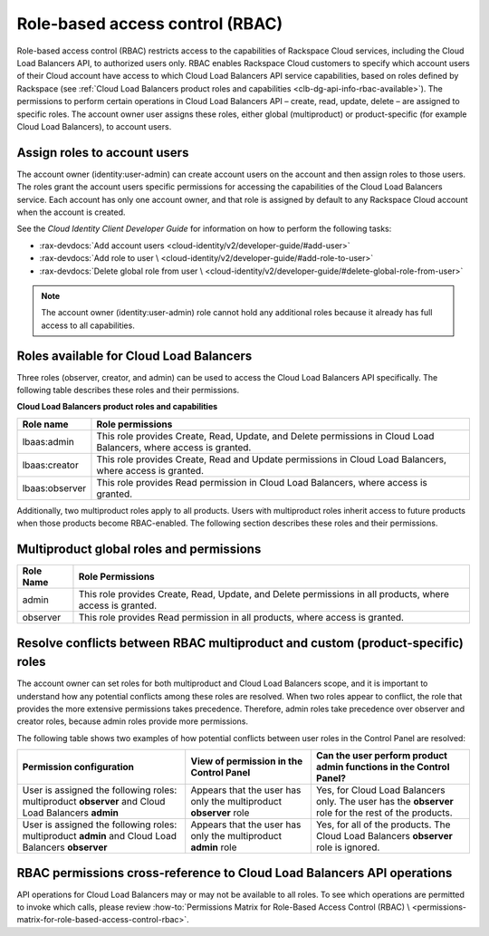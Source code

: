 .. _role-based-access-control:

Role-based access control (RBAC)
-----------------------------------

Role-based access control (RBAC) restricts access to the capabilities of
Rackspace Cloud services, including the Cloud Load Balancers API, to authorized
users only. RBAC enables Rackspace Cloud customers to specify which account
users of their Cloud account have access to which Cloud Load Balancers API
service capabilities, based on roles defined by Rackspace (see :ref:`Cloud Load
Balancers product roles and capabilities <clb-dg-api-info-rbac-available>`). The
permissions to perform certain operations in Cloud Load Balancers API – create,
read, update, delete  – are assigned to specific roles. The account owner user
assigns these roles, either global (multiproduct) or product-specific (for
example Cloud Load Balancers), to account users.

.. _clb-dg-api-info-rbac-assign:

Assign roles to account users
~~~~~~~~~~~~~~~~~~~~~~~~~~~~~

The account owner (identity:user-admin) can create account users on the account
and then assign roles to those users. The roles grant the account users specific
permissions for accessing the capabilities of the Cloud Load Balancers service.
Each account has only one account owner, and that role is assigned by default to
any Rackspace Cloud account when the account is created.

See the *Cloud Identity Client Developer Guide* for information on how to
perform the following tasks:

* :rax-devdocs:`Add account users <cloud-identity/v2/developer-guide/#add-user>`

* :rax-devdocs:`Add role to user \
  <cloud-identity/v2/developer-guide/#add-role-to-user>`

* :rax-devdocs:`Delete global role from user \
  <cloud-identity/v2/developer-guide/#delete-global-role-from-user>`

.. note::

    The account owner (identity:user-admin) role cannot hold any
    additional roles because it already has full access to all capabilities.


.. _clb-dg-api-info-rbac-available:

Roles available for Cloud Load Balancers
~~~~~~~~~~~~~~~~~~~~~~~~~~~~~~~~~~~~~~~~

Three roles (observer, creator, and admin) can be used to access the
Cloud Load Balancers API specifically. The following table describes
these roles and their permissions.

**Cloud Load Balancers product roles and capabilities**

+----------------+------------------------------------------------------------------+
| Role name      | Role permissions                                                 |
+================+==================================================================+
| lbaas:admin    | This role provides Create, Read, Update, and Delete permissions  |
|                | in Cloud Load Balancers, where access is granted.                |
+----------------+------------------------------------------------------------------+
| lbaas:creator  | This role provides Create, Read and Update permissions           |
|                | in Cloud Load Balancers, where access is granted.                |
+----------------+------------------------------------------------------------------+
| lbaas:observer | This role provides Read permission in Cloud Load Balancers,      |
|                | where access is granted.                                         |
+----------------+------------------------------------------------------------------+

Additionally, two multiproduct roles apply to all products. Users with
multiproduct roles inherit access to future products when those products become
RBAC-enabled. The following section describes these roles and their permissions.

.. _clb-dg-api-info-rbac-available-multi:

Multiproduct global roles and permissions
~~~~~~~~~~~~~~~~~~~~~~~~~~~~~~~~~~~~~~~~~~~~

+-----------+------------------------------------------------------------------------------------------------------------+
| Role Name | Role Permissions                                                                                           |
+===========+============================================================================================================+
| admin     | This role provides Create, Read, Update, and Delete permissions in all products, where access is granted.  |
+-----------+------------------------------------------------------------------------------------------------------------+
| observer  | This role provides Read permission in all products, where access is granted.                               |
+-----------+------------------------------------------------------------------------------------------------------------+

.. _clb-dg-api-info-rbac-resolve:

Resolve conflicts between RBAC multiproduct and custom (product-specific) roles
~~~~~~~~~~~~~~~~~~~~~~~~~~~~~~~~~~~~~~~~~~~~~~~~~~~~~~~~~~~~~~~~~~~~~~~~~~~~~~~~~~

The account owner can set roles for both multiproduct and Cloud Load Balancers
scope, and it is important to understand how any potential conflicts among these
roles are resolved. When two roles appear to conflict, the role that provides
the more extensive permissions takes precedence. Therefore, admin roles take
precedence over observer and creator roles, because admin roles provide more
permissions.

The following table shows two examples of how potential conflicts between user
roles in the Control Panel are resolved:

+----------------------------------------+-------------------------------------+--------------------------------------+
|        Permission configuration        |         View of permission          |  Can the user perform product admin  |
|                                        |         in the Control Panel        |  functions in the Control Panel?     |
|                                        |                                     |                                      |
+========================================+=====================================+======================================+
| User is assigned the following roles:  | Appears that the user has only the  | Yes, for Cloud Load Balancers only.  |
| multiproduct **observer** and          | multiproduct **observer** role      | The user has the **observer** role   |
| Cloud Load Balancers **admin**         |                                     | for the rest of the products.        |
+----------------------------------------+-------------------------------------+--------------------------------------+
| User is assigned the following roles:  | Appears that the user has only the  | Yes, for all of the products.        |
| multiproduct **admin** and             | multiproduct **admin** role         | The Cloud Load Balancers             |
| Cloud Load Balancers **observer**      |                                     | **observer** role is ignored.        |
+----------------------------------------+-------------------------------------+--------------------------------------+

.. _clb-dg-api-info-rbac-permissions:

RBAC permissions cross-reference to Cloud Load Balancers API operations
~~~~~~~~~~~~~~~~~~~~~~~~~~~~~~~~~~~~~~~~~~~~~~~~~~~~~~~~~~~~~~~~~~~~~~~

API operations for Cloud Load Balancers may or may not be available to all
roles. To see which operations are permitted to invoke which calls, please
review :how-to:`Permissions Matrix for Role-Based Access Control (RBAC) \
<permissions-matrix-for-role-based-access-control-rbac>`.
